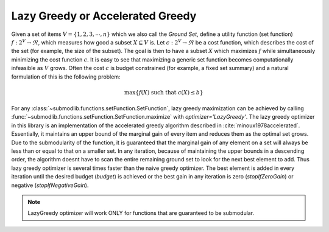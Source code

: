 .. _optimizers.lazy-greedy:

Lazy Greedy or Accelerated Greedy
=================================

Given a set of items :math:`V = \{1, 2, 3, \cdots, n\}` which we also call the *Ground Set*, define a utility function (set function) :math:`f:2^V \rightarrow \Re`, which measures how good a subset :math:`X \subseteq V` is. Let :math:`c :2^V \rightarrow \Re` be a cost function, which describes the cost of the set (for example, the size of the subset). The goal is then to have a subset :math:`X` which maximizes :math:`f` while simultaneously minimizing the cost function :math:`c`. It is easy to see that maximizing a generic set function becomes computationally infeasible as :math:`V` grows. Often the cost :math:`c` is budget constrained (for example, a fixed set summary) and a natural formulation of this is the following problem:

.. math::
		\max\{f(X) \mbox{ such that } c(X) \leq b\}

For any :class:`~submodlib.functions.setFunction.SetFunction`, lazy greedy maximization can be achieved by calling :func:`~submodlib.functions.setFunction.SetFunction.maximize` with *optimizer='LazyGreedy'*. The lazy greedy optimizer in this library is an implementation of the accelerated greedy algorithm described in :cite:`minoux1978accelerated`. Essentially, it maintains an upper bound of the marginal gain of every item and reduces them as the optimal set grows. Due to the submodularity of the function, it is guaranteed that the marginal gain of any element on a set will always be less than or equal to that on a smaller set. In any iteration, because of maintaining the upper bounds in a descending order, the algorithm doesnt have to scan the entire remaining ground set to look for the next best element to add. Thus lazy greedy optimizer is several times faster than the naive greedy optimizer. The best element is added in every iteration until the desired budget (*budget*) is achieved or the best gain in any iteration is zero (*stopIfZeroGain*) or negative (*stopIfNegativeGain*).

.. note::
        LazyGreedy optimizer will work ONLY for functions that are guaranteed to be submodular.